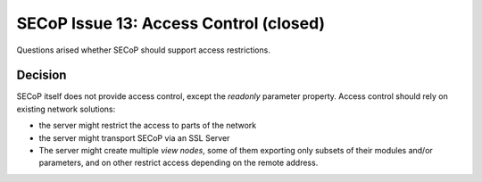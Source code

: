 SECoP Issue 13: Access Control (closed)
=======================================

Questions arised whether SECoP should support access restrictions.

Decision
--------

SECoP itself does not provide access control, except the *readonly* parameter property.
Access control should rely on existing network solutions:

- the server might restrict the access to parts of the network
- the server might transport SECoP via an SSL Server
- The server might create multiple *view nodes*, some of them exporting only subsets of
  their modules and/or parameters, and on other restrict access depending on the remote
  address.
